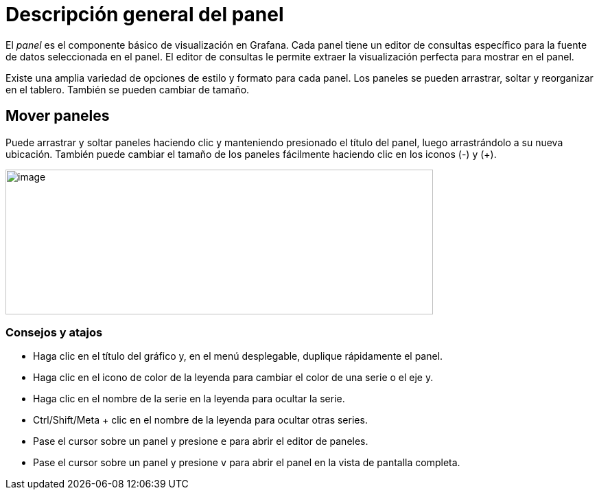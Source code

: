 = Descripción general del panel

El _panel_ es el componente básico de visualización en Grafana. Cada panel tiene un editor de consultas específico para la fuente de datos seleccionada en el panel. El editor de consultas le permite extraer la visualización perfecta para mostrar en el panel.

Existe una amplia variedad de opciones de estilo y formato para cada panel. Los paneles se pueden arrastrar, soltar y reorganizar en el tablero. También se pueden cambiar de tamaño.

== Mover paneles

Puede arrastrar y soltar paneles haciendo clic y manteniendo presionado el título del panel, luego arrastrándolo a su nueva ubicación. También puede cambiar el tamaño de los paneles fácilmente haciendo clic en los iconos (-) y (+).

image::image31.gif[image,width=623,height=211]

=== Consejos y atajos

* Haga clic en el título del gráfico y, en el menú desplegable, duplique rápidamente el panel.
* Haga clic en el icono de color de la leyenda para cambiar el color de una serie o el eje y.
* Haga clic en el nombre de la serie en la leyenda para ocultar la serie.
* Ctrl/Shift/Meta + clic en el nombre de la leyenda para ocultar otras series.
* Pase el cursor sobre un panel y presione `e` para abrir el editor de paneles.
* Pase el cursor sobre un panel y presione `v` para abrir el panel en la vista de pantalla completa.